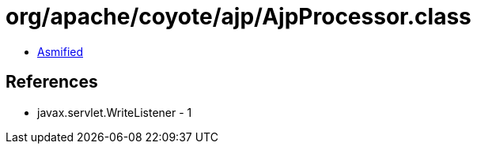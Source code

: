 = org/apache/coyote/ajp/AjpProcessor.class

 - link:AjpProcessor-asmified.java[Asmified]

== References

 - javax.servlet.WriteListener - 1
